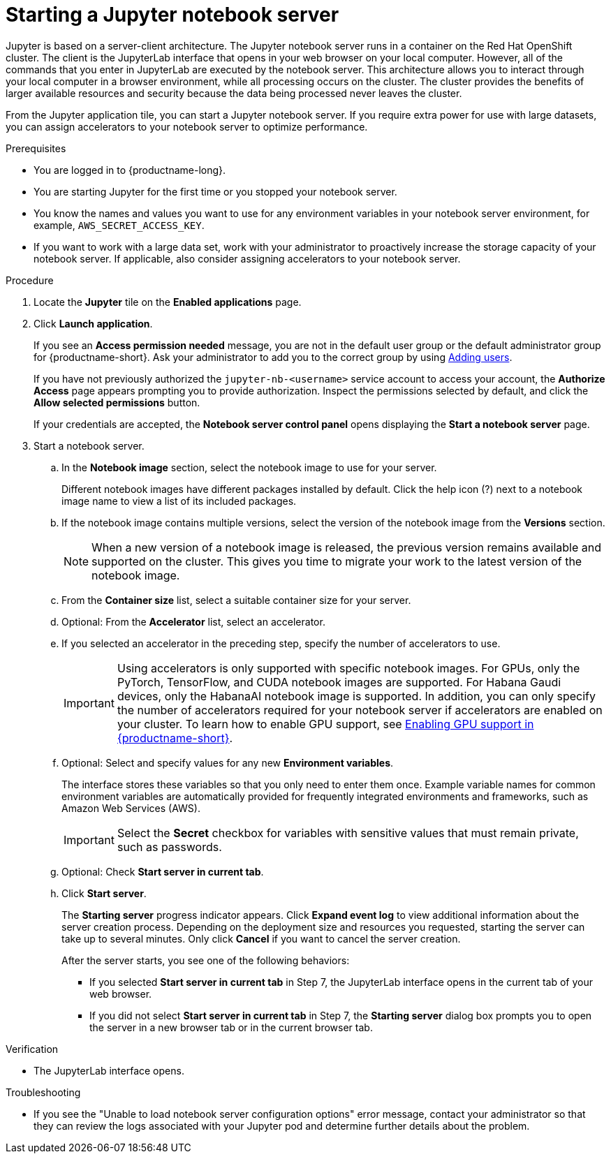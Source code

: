 :_module-type: PROCEDURE

[id='starting-a-jupyter-notebook-server_{context}']
= Starting a Jupyter notebook server

[role='_abstract']
Jupyter is based on a server-client architecture. The Jupyter notebook server runs in a container on the Red Hat OpenShift cluster. The client is the JupyterLab interface that opens in your web browser on your local computer. However, all of the commands that you enter in JupyterLab are executed by the notebook server. This architecture allows you to interact through your local computer in a browser environment, while all processing occurs on the cluster. The cluster provides the benefits of larger available resources and security because the data being processed never leaves the cluster.

From the Jupyter application tile, you can start a Jupyter notebook server. If you require extra power for use with large datasets, you can assign accelerators to your notebook server to optimize performance. 

.Prerequisites
* You are logged in to {productname-long}.
* You are starting Jupyter for the first time or you stopped your notebook server.
* You know the names and values you want to use for any environment variables in your notebook server environment, for example, `AWS_SECRET_ACCESS_KEY`.
* If you want to work with a large data set, work with your administrator to proactively increase the storage capacity of your notebook server. If applicable, also consider assigning accelerators to your notebook server. 

.Procedure

. Locate the *Jupyter* tile on the *Enabled applications* page.

. Click *Launch application*.
+
If you see an *Access permission needed* message, you are not in the default user group or the default administrator group for {productname-short}.
ifndef::upstream[]
Ask your administrator to add you to the correct group by using link:{rhoaidocshome}{default-format-url}/managing_users/adding-users_user-mgmt[Adding users].
endif::[]
ifdef::upstream[]
Ask your administrator to add you to the correct group.
endif::[]
+
If you have not previously authorized the `jupyter-nb-<username>` service account to access your account, the *Authorize Access* page appears prompting you to provide authorization. Inspect the permissions selected by default, and click the *Allow selected permissions* button.
+
If your credentials are accepted, the *Notebook server control panel* opens displaying the *Start a notebook server* page.
. Start a notebook server.

.. In the *Notebook image* section, select the notebook image to use for your server. 
+
Different notebook images have different packages installed by default. Click the help icon (?) next to a notebook image name to view a list of its included packages.

.. If the notebook image contains multiple versions, select the version of the notebook image from the *Versions* section.
+
[NOTE]
--
When a new version of a notebook image is released, the previous version remains available and supported on the cluster. This gives you time to migrate your work to the latest version of the notebook image.
--
.. From the *Container size* list, select a suitable container size for your server.
.. Optional: From the *Accelerator* list, select an accelerator. 
.. If you selected an accelerator in the preceding step, specify the number of accelerators to use.
+
[IMPORTANT]
--
ifdef::upstream[]
Using accelerators is only supported with specific notebook images. For GPUs, only the PyTorch, TensorFlow, and CUDA notebook images are supported. For Habana Gaudi devices, only the HabanaAI notebook image is supported. In addition, you can only specify the number of accelerators required for your notebook server if accelerators are enabled on your cluster.
endif::[]
ifndef::upstream[]
Using accelerators is only supported with specific notebook images. For GPUs, only the PyTorch, TensorFlow, and CUDA notebook images are supported. For Habana Gaudi devices, only the HabanaAI notebook image is supported. In addition, you can only specify the number of accelerators required for your notebook server if accelerators are enabled on your cluster. To learn how to enable GPU support, see link:{rhoaidocshome}{default-format-url}/managing_resources/managing-cluster-resources_cluster-mgmt#enabling-gpu-support_cluster-mgmt[Enabling GPU support in {productname-short}].
endif::[]
--
.. Optional: Select and specify values for any new *Environment variables*.
+
The interface stores these variables so that you only need to enter them once. Example variable names for common environment variables are automatically provided for frequently integrated environments and frameworks, such as Amazon Web Services (AWS).
+
[IMPORTANT]
====
Select the *Secret* checkbox for variables with sensitive values that must remain private, such as passwords.
====
.. Optional: Check *Start server in current tab*.
.. Click *Start server*.
+
The *Starting server* progress indicator appears. Click *Expand event log* to view additional information about the server creation process. Depending on the deployment size and resources you requested, starting the server can take up to several minutes. Only click *Cancel* if you want to cancel the server creation.
+
After the server starts, you see one of the following behaviors:
+
--
* If you selected *Start server in current tab* in Step 7, the JupyterLab interface opens in the current tab of your web browser.
* If you did not select *Start server in current tab* in Step 7, the *Starting server* dialog box prompts you to open the server in a new browser tab or in the current browser tab.
--

.Verification
* The JupyterLab interface opens.

.Troubleshooting
* If you see the "Unable to load notebook server configuration options" error message, contact your administrator so that they can review the logs associated with your Jupyter pod and determine further details about the problem.
